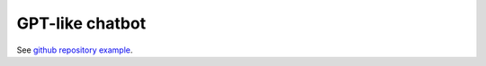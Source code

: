 ================
GPT-like chatbot
================

See `github repository example <https://github.com/DAGWorks-Inc/burr/tree/main/examples/gpt>`_.
